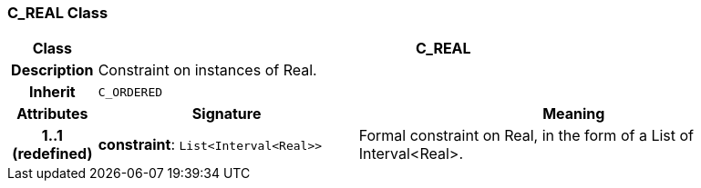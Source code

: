 === C_REAL Class

[cols="^1,3,5"]
|===
h|*Class*
2+^h|*C_REAL*

h|*Description*
2+a|Constraint on instances of Real.

h|*Inherit*
2+|`C_ORDERED`

h|*Attributes*
^h|*Signature*
^h|*Meaning*

h|*1..1 +
(redefined)*
|*constraint*: `List<Interval<Real>>`
a|Formal constraint on Real, in the form of a List of Interval<Real>.
|===
